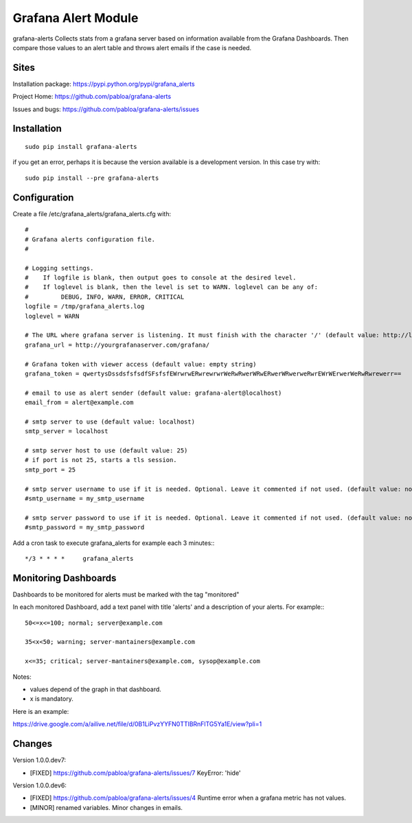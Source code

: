 Grafana Alert Module
====================

grafana-alerts Collects stats from a grafana server based on information available
from the Grafana Dashboards. Then compare those values to an alert table and
throws alert emails if the case is needed.

Sites
-----

Installation package: https://pypi.python.org/pypi/grafana_alerts

Project Home: https://github.com/pabloa/grafana-alerts

Issues and bugs: https://github.com/pabloa/grafana-alerts/issues


Installation
------------
::

    sudo pip install grafana-alerts

if you get an error, perhaps it is because the version available is a development
version. In this case try with::

    sudo pip install --pre grafana-alerts



Configuration
-------------

Create a file /etc/grafana_alerts/grafana_alerts.cfg
with::

    #
    # Grafana alerts configuration file.
    #

    # Logging settings.
    #    If logfile is blank, then output goes to console at the desired level.
    #    If loglevel is blank, then the level is set to WARN. loglevel can be any of:
    #         DEBUG, INFO, WARN, ERROR, CRITICAL
    logfile = /tmp/grafana_alerts.log
    loglevel = WARN

    # The URL where grafana server is listening. It must finish with the character '/' (default value: http://localhost:3130)
    grafana_url = http://yourgrafanaserver.com/grafana/

    # Grafana token with viewer access (default value: empty string)
    grafana_token = qwertysDssdsfsfsdfSFsfsfEWrwrwERwrewrwrWeRwRwerWRwERwerWRwerweRwrEWrWErwerWeRwRwrewerr==

    # email to use as alert sender (default value: grafana-alert@localhost)
    email_from = alert@example.com

    # smtp server to use (default value: localhost)
    smtp_server = localhost

    # smtp server host to use (default value: 25)
    # if port is not 25, starts a tls session.
    smtp_port = 25

    # smtp server username to use if it is needed. Optional. Leave it commented if not used. (default value: no username)
    #smtp_username = my_smtp_username

    # smtp server password to use if it is needed. Optional. Leave it commented if not used. (default value: no password)
    #smtp_password = my_smtp_password


Add a cron task to execute grafana_alerts for example each 3 minutes:::

    */3 * * * *     grafana_alerts


Monitoring Dashboards
---------------------

Dashboards to be monitored for alerts must be marked with the tag "monitored"

In each monitored Dashboard, add a text panel with title 'alerts' and a description of your alerts. For example:::

    50<=x<=100; normal; server@example.com

    35<x<50; warning; server-mantainers@example.com

    x<=35; critical; server-mantainers@example.com, sysop@example.com


Notes:

* values depend of the graph in that dashboard.
* x is mandatory.

Here is an example: 

https://drive.google.com/a/ailive.net/file/d/0B1LiPvzYYFN0TTlBRnFlTG5Ya1E/view?pli=1

Changes
-------

Version 1.0.0.dev7:

* [FIXED] https://github.com/pabloa/grafana-alerts/issues/7 KeyError: 'hide'

Version 1.0.0.dev6:

* [FIXED] https://github.com/pabloa/grafana-alerts/issues/4 Runtime error when a grafana metric has not values.
* [MINOR] renamed variables. Minor changes in emails.
